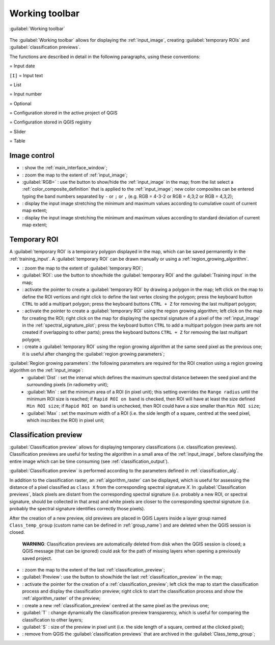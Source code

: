 .. _working_toolbar:

******************************
Working toolbar
******************************

.. |br| raw:: html

 <br />
 
.. |registry_save| image:: _static/registry_save.png
	:width: 20pt
	
.. |project_save| image:: _static/project_save.png
	:width: 20pt
	
.. |optional| image:: _static/optional.png
	:width: 20pt
	
.. |input_list| image:: _static/input_list.jpg
	:width: 20pt
	
.. |input_text| image:: _static/input_text.jpg
	:width: 20pt
	
.. |input_date| image:: _static/input_date.jpg
	:width: 20pt
	
.. |input_number| image:: _static/input_number.jpg
	:width: 20pt
	
.. |input_slider| image:: _static/input_slider.jpg
	:width: 20pt
	
.. |input_table| image:: _static/input_table.jpg
	:width: 20pt
	
.. |plugin| image:: _static/logo.png
	:width: 20pt

.. |cumulative_stretch| image:: _static/semiautomaticclassificationplugin_bandset_cumulative_stretch_tool.png
	:width: 20pt

.. |zoom_to_Image| image:: _static/semiautomaticclassificationplugin_zoom_to_Image.png
	:width: 20pt
	
.. |zoom_to_ROI| image:: _static/semiautomaticclassificationplugin_zoom_to_ROI.png
	:width: 20pt
	
.. |zoom_to_preview| image:: _static/semiautomaticclassificationplugin_zoom_to_preview.png
	:width: 20pt
	
.. |std_dev_stretch| image:: _static/semiautomaticclassificationplugin_bandset_std_dev_stretch_tool.png
	:width: 20pt

.. |manual_ROI| image:: _static/semiautomaticclassificationplugin_manual_ROI.png
	:width: 20pt

.. |roi_single| image:: _static/semiautomaticclassificationplugin_roi_single.png
	:width: 20pt
	
.. |roi_redo| image:: _static/semiautomaticclassificationplugin_roi_redo.png
	:width: 20pt

.. |preview| image:: _static/semiautomaticclassificationplugin_preview.png
	:width: 20pt
	
.. |preview_redo| image:: _static/semiautomaticclassificationplugin_preview_redo.png
	:width: 20pt
	
.. |remove_temp| image:: _static/semiautomaticclassificationplugin_remove_temp.png
	:width: 20pt

.. |radiobutton| image:: _static/radiobutton.png
	:width: 18pt
	
.. figure:: _static/toolbar.jpg
	:align: center
	
	:guilabel:`Working toolbar`
		
The :guilabel:`Working toolbar` allows for displaying the :ref:`input_image`, creating :guilabel:`temporary ROIs` and :guilabel:`classification previews`.

The functions are described in detail in the following paragraphs, using these conventions:

|input_date| = Input date

``[I]`` = Input text

|input_list| = List

|input_number| = Input number

|optional| = Optional

|project_save| = Configuration stored in the active project of QGIS

|registry_save| = Configuration stored in QGIS registry

|input_slider| = Slider

|input_table| = Table


.. _image_control:

Image control
----------------------

* |plugin|: show the :ref:`main_interface_window`;
* |zoom_to_Image|: zoom the map to the extent of :ref:`input_image`;
* |radiobutton| :guilabel:`RGB=` |input_list| |project_save|: use the button to show/hide the :ref:`input_image` in the map; from the list select a :ref:`color_composite_definition` that is applied to the :ref:`input_image`; new color composites can be entered typing the band numbers separated by ``-`` or ``;`` or ``,`` (e.g. RGB = 4-3-2 or RGB = 4;3;2 or RGB = 4,3,2);
* |cumulative_stretch|: display the input image stretching the minimum and maximum values according to cumulative count of current map extent;
* |std_dev_stretch|: display the input image stretching the minimum and maximum values according to standard deviation of current map extent;

.. _temporary_ROI:

Temporary ROI
----------------------

A :guilabel:`temporary ROI` is a temporary polygon displayed in the map, which can be saved permanently in the :ref:`training_input`.
A :guilabel:`temporary ROI` can be drawn manually or using a :ref:`region_growing_algorithm`.

* |zoom_to_ROI|: zoom the map to the extent of :guilabel:`temporary ROI`;
* |radiobutton| :guilabel:`ROI`: use the button to show/hide the :guilabel:`temporary ROI` and the :guilabel:`Training input` in the map;
* |manual_ROI|: activate the pointer to create a :guilabel:`temporary ROI` by drawing a polygon in the map; left click on the map to define the ROI vertices and right click to define the last vertex closing the polygon; press the keyboard button ``CTRL`` to add a multipart polygon; press the keyboard buttons ``CTRL + Z`` for removing the last multipart polygon;
* |roi_single|: activate the pointer to create a :guilabel:`temporary ROI` using the region growing algorithm; left click on the map for creating the ROI; right click on the map for displaying the spectral signature of a pixel of the :ref:`input_image` in the :ref:`spectral_signature_plot`; press the keyboard button ``CTRL`` to add a multipart polygon (new parts are not created if overlapping to other parts); press the keyboard buttons ``CTRL + Z`` for removing the last multipart polygon;
* |roi_redo|: create a :guilabel:`temporary ROI` using the region growing algorithm at the same seed pixel as the previous one; it is useful after changing the :guilabel:`region growing parameters`;

:guilabel:`Region growing parameters`: the following parameters are required for the ROI creation using a region growing algorithm on the :ref:`input_image`:
	* :guilabel:`Dist` |input_number| |project_save|: set the interval which defines the maximum spectral distance between the seed pixel and the surrounding pixels (in radiometry unit);
	* :guilabel:`Min` |input_number| |project_save|: set the minimum area of a ROI (in pixel unit); this setting overrides the ``Range radius`` until the minimum ROI size is reached; if ``Rapid ROI on band`` is checked, then ROI will have at least the size defined ``Min ROI size``; if ``Rapid ROI on band`` is unchecked, then ROI could have a size smaller than ``Min ROI size``;
	* :guilabel:`Max` |input_number| |project_save|: set the maximum width of a ROI (i.e. the side length of a square, centred at the seed pixel, which inscribes the ROI) in pixel unit;
	
.. _classification_preview:

Classification preview
----------------------
	
:guilabel:`Classification preview` allows for displaying temporary classifications (i.e. classification previews).
Classification previews are useful for testing the algorithm in a small area of the :ref:`input_image`, before classifying the entire image which can be time consuming (see :ref:`classification_output`).

:guilabel:`Classification preview` is performed according to the parameters defined in :ref:`classification_alg`.

In addition to the classification raster, an :ref:`algorithm_raster` can be displayed, which is useful for assessing the distance of a pixel classified as ``class X`` from the corresponding spectral signature `X`.
In :guilabel:`Classification previews`, black pixels are distant from the corresponding spectral signature (i.e. probably a new ROI, or spectral signature, should be collected in that area) and white pixels are closer to the corresponding spectral signature (i.e. probably the spectral signature identifies correctly those pixels).

After the creation of a new preview, old previews are placed in QGIS Layers inside a layer group named ``Class_temp_group`` (custom name can be defined in  :ref:`group_name`) and are deleted when the QGIS session is closed.

	**WARNING**: Classification previews are automatically deleted from disk when the QGIS session is closed; a QGIS message (that can be ignored) could ask for the path of missing layers when opening a previously saved project.
	
* |zoom_to_preview|: zoom the map to the extent of the last :ref:`classification_preview`;
* |radiobutton| :guilabel:`Preview`: use the button to show/hide the last :ref:`classification_preview` in the map;
* |preview|: activate the pointer for the creation of a :ref:`classification_preview`; left click the map to start the classification process and display the classification preview; right click to start the classification process and show the :ref:`algorithm_raster` of the preview;
* |preview_redo|: create a new :ref:`classification_preview` centred at the same pixel as the previous one;
* :guilabel:`T` |input_number|: change dynamically the classification preview transparency, which is useful for comparing  the classification to other layers;
* :guilabel:`S` |input_number| |project_save|: size of the preview in pixel unit (i.e. the side length of a square, centred at the clicked pixel);
* |remove_temp|: remove from QGIS the :guilabel:`classification previews` that are archived in the :guilabel:`Class_temp_group`;
